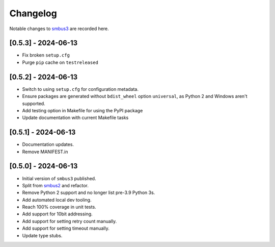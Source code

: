 Changelog
=========

Notable changes to `smbus3 <https://github.com/eindiran/smbus3>`__ are
recorded here.

[0.5.3] - 2024-06-13
--------------------

- Fix broken ``setup.cfg``
- Purge ``pip`` cache on ``testreleased``

[0.5.2] - 2024-06-13
--------------------

- Switch to using ``setup.cfg`` for configuration metadata.
- Ensure packages are generated without ``bdist_wheel`` option ``universal``, as Python 2 and Windows aren't supported.
- Add testing option in Makefile for using the PyPI package
- Update documentation with current Makefile tasks

[0.5.1] - 2024-06-13
--------------------

- Documentation updates.
- Remove MANIFEST.in

[0.5.0] - 2024-06-13
--------------------

- Initial version of ``smbus3`` published.
-  Split from `smbus2 <https://github.com/kplindegaard/smbus2>`__ and
   refactor.
- Remove Python 2 support and no longer list pre-3.9 Python 3s.
- Add automated local dev tooling.
- Reach 100% coverage in unit tests.
- Add support for 10bit addressing.
- Add support for setting retry count manually.
- Add support for setting timeout manually.
- Update type stubs.
